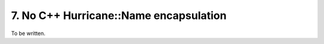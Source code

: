 .. -*- Mode: rst -*-
 

7. No C++ Hurricane::Name encapsulation
==========================================

To be written.
